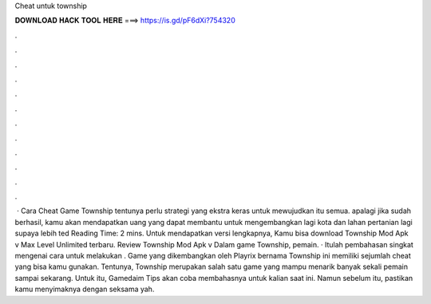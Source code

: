 Cheat untuk township

𝐃𝐎𝐖𝐍𝐋𝐎𝐀𝐃 𝐇𝐀𝐂𝐊 𝐓𝐎𝐎𝐋 𝐇𝐄𝐑𝐄 ===> https://is.gd/pF6dXi?754320

.

.

.

.

.

.

.

.

.

.

.

.

 · Cara Cheat Game Township tentunya perlu strategi yang ekstra keras untuk mewujudkan itu semua. apalagi jika sudah berhasil, kamu akan mendapatkan uang yang dapat membantu untuk mengembangkan lagi kota dan lahan pertanian lagi supaya lebih ted Reading Time: 2 mins. Untuk mendapatkan versi lengkapnya, Kamu bisa download Township Mod Apk v Max Level Unlimited terbaru. Review Township Mod Apk v Dalam game Township, pemain. · Itulah pembahasan singkat mengenai cara untuk melakukan . Game yang dikembangkan oleh Playrix bernama Township ini memiliki sejumlah cheat yang bisa kamu gunakan. Tentunya, Township merupakan salah satu game yang mampu menarik banyak sekali pemain sampai sekarang. Untuk itu, Gamedaim Tips akan coba membahasnya untuk kalian saat ini. Namun sebelum itu, pastikan kamu menyimaknya dengan seksama yah.